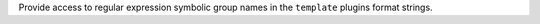 Provide access to regular expression symbolic group names in the ``template`` plugins
format strings.

